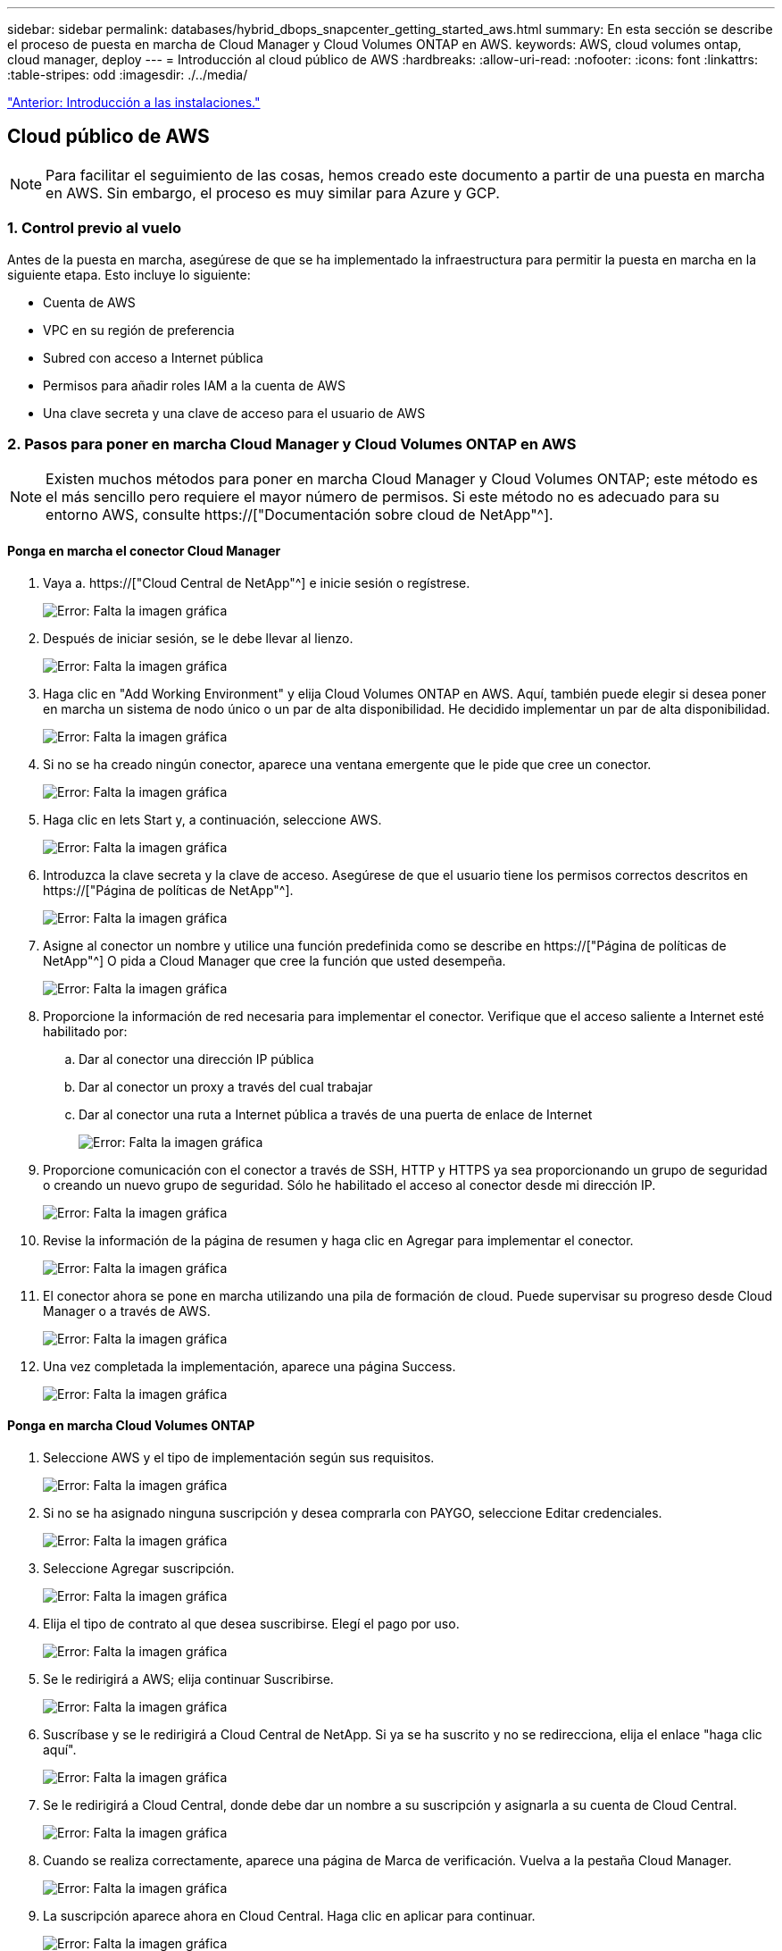 ---
sidebar: sidebar 
permalink: databases/hybrid_dbops_snapcenter_getting_started_aws.html 
summary: En esta sección se describe el proceso de puesta en marcha de Cloud Manager y Cloud Volumes ONTAP en AWS. 
keywords: AWS, cloud volumes ontap, cloud manager, deploy 
---
= Introducción al cloud público de AWS
:hardbreaks:
:allow-uri-read: 
:nofooter: 
:icons: font
:linkattrs: 
:table-stripes: odd
:imagesdir: ./../media/


link:hybrid_dbops_snapcenter_getting_started_onprem.html["Anterior: Introducción a las instalaciones."]



== Cloud público de AWS


NOTE: Para facilitar el seguimiento de las cosas, hemos creado este documento a partir de una puesta en marcha en AWS. Sin embargo, el proceso es muy similar para Azure y GCP.



=== 1. Control previo al vuelo

Antes de la puesta en marcha, asegúrese de que se ha implementado la infraestructura para permitir la puesta en marcha en la siguiente etapa. Esto incluye lo siguiente:

* Cuenta de AWS
* VPC en su región de preferencia
* Subred con acceso a Internet pública
* Permisos para añadir roles IAM a la cuenta de AWS
* Una clave secreta y una clave de acceso para el usuario de AWS




=== 2. Pasos para poner en marcha Cloud Manager y Cloud Volumes ONTAP en AWS


NOTE: Existen muchos métodos para poner en marcha Cloud Manager y Cloud Volumes ONTAP; este método es el más sencillo pero requiere el mayor número de permisos. Si este método no es adecuado para su entorno AWS, consulte https://["Documentación sobre cloud de NetApp"^].



==== Ponga en marcha el conector Cloud Manager

. Vaya a. https://["Cloud Central de NetApp"^] e inicie sesión o regístrese.
+
image:cloud_central_login_page.PNG["Error: Falta la imagen gráfica"]

. Después de iniciar sesión, se le debe llevar al lienzo.
+
image:cloud_central_canvas_page.PNG["Error: Falta la imagen gráfica"]

. Haga clic en "Add Working Environment" y elija Cloud Volumes ONTAP en AWS. Aquí, también puede elegir si desea poner en marcha un sistema de nodo único o un par de alta disponibilidad. He decidido implementar un par de alta disponibilidad.
+
image:cloud_central_add_we.PNG["Error: Falta la imagen gráfica"]

. Si no se ha creado ningún conector, aparece una ventana emergente que le pide que cree un conector.
+
image:cloud_central_add_conn_1.PNG["Error: Falta la imagen gráfica"]

. Haga clic en lets Start y, a continuación, seleccione AWS.
+
image:cloud_central_add_conn_3.PNG["Error: Falta la imagen gráfica"]

. Introduzca la clave secreta y la clave de acceso. Asegúrese de que el usuario tiene los permisos correctos descritos en https://["Página de políticas de NetApp"^].
+
image:cloud_central_add_conn_4.PNG["Error: Falta la imagen gráfica"]

. Asigne al conector un nombre y utilice una función predefinida como se describe en https://["Página de políticas de NetApp"^] O pida a Cloud Manager que cree la función que usted desempeña.
+
image:cloud_central_add_conn_5.PNG["Error: Falta la imagen gráfica"]

. Proporcione la información de red necesaria para implementar el conector. Verifique que el acceso saliente a Internet esté habilitado por:
+
.. Dar al conector una dirección IP pública
.. Dar al conector un proxy a través del cual trabajar
.. Dar al conector una ruta a Internet pública a través de una puerta de enlace de Internet
+
image:cloud_central_add_conn_6.PNG["Error: Falta la imagen gráfica"]



. Proporcione comunicación con el conector a través de SSH, HTTP y HTTPS ya sea proporcionando un grupo de seguridad o creando un nuevo grupo de seguridad. Sólo he habilitado el acceso al conector desde mi dirección IP.
+
image:cloud_central_add_conn_7.PNG["Error: Falta la imagen gráfica"]

. Revise la información de la página de resumen y haga clic en Agregar para implementar el conector.
+
image:cloud_central_add_conn_8.PNG["Error: Falta la imagen gráfica"]

. El conector ahora se pone en marcha utilizando una pila de formación de cloud. Puede supervisar su progreso desde Cloud Manager o a través de AWS.
+
image:cloud_central_add_conn_9.PNG["Error: Falta la imagen gráfica"]

. Una vez completada la implementación, aparece una página Success.
+
image:cloud_central_add_conn_10.PNG["Error: Falta la imagen gráfica"]





==== Ponga en marcha Cloud Volumes ONTAP

. Seleccione AWS y el tipo de implementación según sus requisitos.
+
image:cloud_central_add_we_1.PNG["Error: Falta la imagen gráfica"]

. Si no se ha asignado ninguna suscripción y desea comprarla con PAYGO, seleccione Editar credenciales.
+
image:cloud_central_add_we_2.PNG["Error: Falta la imagen gráfica"]

. Seleccione Agregar suscripción.
+
image:cloud_central_add_we_3.PNG["Error: Falta la imagen gráfica"]

. Elija el tipo de contrato al que desea suscribirse. Elegí el pago por uso.
+
image:cloud_central_add_we_4.PNG["Error: Falta la imagen gráfica"]

. Se le redirigirá a AWS; elija continuar Suscribirse.
+
image:cloud_central_add_we_5.PNG["Error: Falta la imagen gráfica"]

. Suscríbase y se le redirigirá a Cloud Central de NetApp. Si ya se ha suscrito y no se redirecciona, elija el enlace "haga clic aquí".
+
image:cloud_central_add_we_6.PNG["Error: Falta la imagen gráfica"]

. Se le redirigirá a Cloud Central, donde debe dar un nombre a su suscripción y asignarla a su cuenta de Cloud Central.
+
image:cloud_central_add_we_7.PNG["Error: Falta la imagen gráfica"]

. Cuando se realiza correctamente, aparece una página de Marca de verificación. Vuelva a la pestaña Cloud Manager.
+
image:cloud_central_add_we_8.PNG["Error: Falta la imagen gráfica"]

. La suscripción aparece ahora en Cloud Central. Haga clic en aplicar para continuar.
+
image:cloud_central_add_we_9.PNG["Error: Falta la imagen gráfica"]

. Introduzca los detalles del entorno de trabajo como:
+
.. Nombre del clúster
.. Contraseña del clúster
.. Etiquetas de AWS (opcional)
+
image:cloud_central_add_we_10.PNG["Error: Falta la imagen gráfica"]



. Elija los servicios adicionales que le gustaría poner en marcha. Para obtener más información sobre estos servicios, visite la https://["Página de inicio de cloud de NetApp"^].
+
image:cloud_central_add_we_11.PNG["Error: Falta la imagen gráfica"]

. Elija si desea implementar en varias zonas de disponibilidad (reguarida tres subredes, cada una en una zona AZ diferente) o una única zona de disponibilidad. Elegí varios AZs.
+
image:cloud_central_add_we_12.PNG["Error: Falta la imagen gráfica"]

. Elija la región, VPC y grupo de seguridad del clúster en el que se pondrá en marcha. En esta sección, también se asignan las zonas de disponibilidad por nodo (y mediador), así como las subredes que ocupan.
+
image:cloud_central_add_we_13.PNG["Error: Falta la imagen gráfica"]

. Elija los métodos de conexión tanto para los nodos como para el mediador.
+
image:cloud_central_add_we_14.PNG["Error: Falta la imagen gráfica"]




TIP: El mediador requiere comunicación con las API de AWS. No se requiere una dirección IP pública mientras se pueda acceder a las API después de que se haya puesto en marcha la instancia del mediador EC2.

. Las direcciones IP flotantes se usan para permitir el acceso a las diferentes direcciones IP que usa Cloud Volumes ONTAP, incluidas las IP de administración de clústeres y servicio de datos. Deben ser direcciones que no se puedan enrutar ya dentro de su red y que se agreguen a tablas de rutas en su entorno AWS. Estos son necesarios para habilitar direcciones IP constantes para un par de alta disponibilidad durante la conmutación por error. Puede encontrar más información acerca de las direcciones IP flotantes en el https://["Documentación en cloud de NetApp"^].
+
image:cloud_central_add_we_15.PNG["Error: Falta la imagen gráfica"]

. Seleccione a qué tablas de rutas se agregan las direcciones IP flotantes. Los clientes utilizan estas tablas de ruta para comunicarse con Cloud Volumes ONTAP.
+
image:cloud_central_add_we_16.PNG["Error: Falta la imagen gráfica"]

. Elija si habilitar el cifrado gestionado de AWS o AWS KMS para cifrar los discos raíz, de arranque y de datos de ONTAP.
+
image:cloud_central_add_we_17.PNG["Error: Falta la imagen gráfica"]

. Elija su modelo de licencias. Si no sabe qué elegir, póngase en contacto con su representante de NetApp.
+
image:cloud_central_add_we_18.PNG["Error: Falta la imagen gráfica"]

. Seleccione la configuración que mejor se ajuste a su caso de uso. Esto se relaciona con las consideraciones de tamaño que se tratan en la página de requisitos previos.
+
image:cloud_central_add_we_19.PNG["Error: Falta la imagen gráfica"]

. Opcionalmente, cree un volumen. Esto no es necesario, ya que los siguientes pasos utilizan SnapMirror, que nos crea los volúmenes.
+
image:cloud_central_add_we_20.PNG["Error: Falta la imagen gráfica"]

. Revise las selecciones que se han realizado y marque las casillas para verificar que entiende que Cloud Manager pone en marcha recursos en su entorno AWS. Al terminar, haga clic en Go.
+
image:cloud_central_add_we_21.PNG["Error: Falta la imagen gráfica"]

. Cloud Volumes ONTAP inicia ahora su proceso de puesta en marcha. Cloud Manager utiliza las API de AWS y las pilas de formación de cloud para poner en marcha Cloud Volumes ONTAP. A continuación, configura el sistema de acuerdo con sus especificaciones, lo que le proporciona un sistema listo para usar que se puede utilizar al instante. El tiempo de este proceso varía en función de las selecciones realizadas.
+
image:cloud_central_add_we_22.PNG["Error: Falta la imagen gráfica"]

. Puede supervisar el progreso navegando hasta la línea de tiempo.
+
image:cloud_central_add_we_23.PNG["Error: Falta la imagen gráfica"]

. La línea de tiempo actúa como una auditoría de todas las acciones realizadas en Cloud Manager. Puede ver todas las llamadas API que realiza Cloud Manager durante la configuración en AWS y en el clúster de ONTAP. Esto también se puede utilizar de manera eficaz para solucionar cualquier problema que tenga.
+
image:cloud_central_add_we_24.PNG["Error: Falta la imagen gráfica"]

. Una vez completada la implementación, aparece el clúster CVO en el lienzo, que es la capacidad actual. El clúster de ONTAP en su estado actual está totalmente configurado para permitir una experiencia realmente lista para usar.
+
image:cloud_central_add_we_25.PNG["Error: Falta la imagen gráfica"]





==== Configure SnapMirror de las instalaciones al cloud

Ahora que tiene un sistema ONTAP de origen y un sistema ONTAP de destino implementados, puede replicar los volúmenes que contienen datos de base de datos en el cloud.

Para obtener una guía sobre las versiones compatibles de ONTAP para SnapMirror, consulte https://["Matriz de compatibilidad de SnapMirror"^].

. Haga clic en el sistema ONTAP de origen (en las instalaciones) y arrástrelo y colóquelo en el destino, seleccione replicación > Habilitar o seleccione replicación > Menú > replicar.
+
image:cloud_central_replication_1.png["Error: Falta la imagen gráfica"]

+
Seleccione Habilitar.

+
image:cloud_central_replication_2.png["Error: Falta la imagen gráfica"]

+
U Opciones.

+
image:cloud_central_replication_3.png["Error: Falta la imagen gráfica"]

+
Replicar.

+
image:cloud_central_replication_4.png["Error: Falta la imagen gráfica"]

. Si no ha arrastrado ni solado, elija el clúster de destino al que se va a replicar.
+
image:cloud_central_replication_5.png["Error: Falta la imagen gráfica"]

. Elija el volumen que desea replicar. Replicamos los datos y todos los volúmenes de registro.
+
image:cloud_central_replication_6.png["Error: Falta la imagen gráfica"]

. Elija el tipo de disco de destino y la política de organización en niveles. Para la recuperación ante desastres, recomendamos un SSD como tipo de disco y mantener la organización en niveles de los datos. Organización en niveles de datos ordena los datos duplicados en un almacenamiento de objetos de bajo coste y ahorra dinero en discos locales. Cuando se rompe la relación o se clona el volumen, los datos utilizan el almacenamiento local rápido.
+
image:cloud_central_replication_7.png["Error: Falta la imagen gráfica"]

. Seleccione el nombre del volumen de destino: Se ha elegido `[source_volume_name]_dr`.
+
image:cloud_central_replication_8.png["Error: Falta la imagen gráfica"]

. Seleccione la tasa de transferencia máxima para la replicación. Esto le permite ahorrar ancho de banda si dispone de una conexión de bajo ancho de banda a la nube, como una VPN.
+
image:cloud_central_replication_9.png["Error: Falta la imagen gráfica"]

. Defina la política de replicación. Elegimos un duplicado, que toma el conjunto de datos más reciente y lo replica en el volumen de destino. También puede elegir una política diferente en función de sus requisitos.
+
image:cloud_central_replication_10.png["Error: Falta la imagen gráfica"]

. Elija la programación para activar la replicación. NetApp recomienda establecer una programación "diaria" de para el volumen de datos y una programación "por hora" para los volúmenes de registro, aunque esto se puede modificar en función de los requisitos.
+
image:cloud_central_replication_11.png["Error: Falta la imagen gráfica"]

. Revise la información introducida, haga clic en Go para activar el par de clústeres y la SVM del mismo nivel (si esta es la primera vez que se replica entre los dos clústeres), y, a continuación, implemente e inicialice la relación de SnapMirror.
+
image:cloud_central_replication_12.png["Error: Falta la imagen gráfica"]

. Continúe este proceso para los volúmenes de datos y los volúmenes de registro.
. Para comprobar todas sus relaciones, acceda a la pestaña Replication de Cloud Manager. Aquí puede gestionar sus relaciones y comprobar su estado.
+
image:cloud_central_replication_13.png["Error: Falta la imagen gráfica"]

. Una vez que se han replicado todos los volúmenes, tiene un estado constante y listo para pasar a los flujos de trabajo de recuperación ante desastres y de desarrollo y pruebas.




=== 3. Implemente la instancia de computación de EC2 para las cargas de trabajo de bases de datos

AWS ha preconfigurado instancias informáticas de EC2 para distintas cargas de trabajo. La elección del tipo de instancia determina el número de núcleos de CPU, la capacidad de memoria, el tipo de almacenamiento y la capacidad, y el rendimiento de la red. Para los casos de uso, con la excepción de la partición del sistema operativo, el almacenamiento principal para ejecutar la carga de trabajo de la base de datos se asigna desde CVO o el motor de almacenamiento FSX ONTAP. Por lo tanto, los principales factores que se deben tener en cuenta son la elección de los núcleos de CPU, la memoria y el nivel de rendimiento de la red. Aquí pueden encontrar los tipos de instancia típicos de AWS EC2: https://["Tipo de instancia de EC2"].



==== Configurar el tamaño de la instancia de computación

. Seleccione el tipo de instancia correcto en función de la carga de trabajo requerida. Entre los factores a tener en cuenta se incluye el número de transacciones de negocio que se deben admitir, el número de usuarios simultáneos, el tamaño de los conjuntos de datos, etc.
. La implementación de instancias de EC2 se puede iniciar a través de la consola de EC2. Los procedimientos exactos de puesta en marcha superan el alcance de esta solución. Consulte https://["Amazon EC2"] para obtener más detalles.




==== Configuración de instancias de Linux para carga de trabajo de Oracle

Esta sección contiene pasos de configuración adicionales después de implementar una instancia de EC2 Linux.

. Agregue una instancia de Oracle en espera al servidor DNS para la resolución de nombres dentro del dominio de administración de SnapCenter.
. Añada un ID de usuario de gestión de Linux como las credenciales del sistema operativo SnapCenter con permisos sudo sin contraseña. Habilite el ID con la autenticación de contraseña de SSH en la instancia de EC2. (De forma predeterminada, la autenticación de contraseña SSH y sudo sin contraseñas está desactivada en instancias de EC2).
. Configurar la instalación de Oracle de modo que coincida con la instalación de Oracle en las instalaciones, como los parches de sistema operativo, las versiones y parches de Oracle, etc.
. Los roles de automatización de bases de datos de Ansible de NetApp pueden aprovecharse para configurar instancias de EC2 para casos de uso de desarrollo y pruebas de bases de datos y recuperación ante desastres. El código de automatización puede descargarse del sitio de GitHub público de NetApp: https://["Implementación automatizada de Oracle 19c"^]. El objetivo consiste en instalar y configurar una pila de software de base de datos en una instancia de EC2 para coincidir con las configuraciones de sistemas operativos y bases de datos locales.




==== Configuración de instancias de Windows para carga de trabajo de SQL Server

En esta sección se enumeran los pasos de configuración adicionales tras la implementación inicial de una instancia de EC2 de Windows.

. Recupere la contraseña del administrador de Windows para iniciar sesión en una instancia mediante RDP.
. Deshabilite el firewall de Windows, únase al host al dominio de Windows SnapCenter y agregue la instancia al servidor DNS para la resolución de nombres.
. Aprovisionar un volumen de registro de SnapCenter para almacenar los archivos de registro de SQL Server.
. Configure iSCSI en el host Windows para montar el volumen y formatear la unidad de disco.
. De nuevo, muchas de las tareas anteriores se pueden automatizar con la solución de automatización de NetApp para SQL Server. Visite el sitio de GitHub público de automatización de NetApp para comprobar las funciones y soluciones recién publicadas: https://["Automatización de NetApp"^].


link:hybrid_dbops_snapcenter_devtest.html["Siguiente: Flujo de trabajo para ráfagas de desarrollo y pruebas al cloud."]
